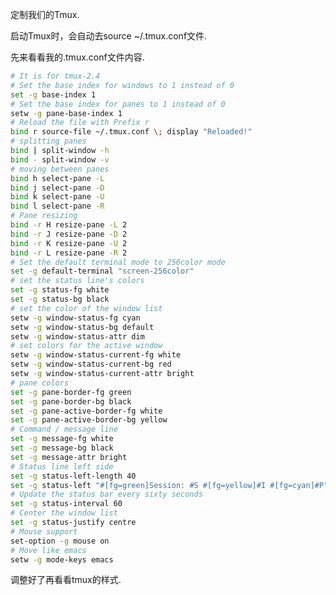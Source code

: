 #+OPTIONS: ^:nil
#+BEGIN_COMMENT
.. title: Tmux Introduction II
.. slug: 2017-12-09-tmux-part2
.. date: 2017-12-09 11:11:32 UTC+08:00
.. tag: 
.. category: misc
.. link:
.. description:
.. type: text
#+END_COMMENT

定制我们的Tmux.

启动Tmux时，会自动去source ~/.tmux.conf文件. 

先来看看我的.tmux.conf文件内容.

#+BEGIN_SRC sh
# It is for tmux-2.4
# Set the base index for windows to 1 instead of 0
set -g base-index 1
# Set the base index for panes to 1 instead of 0
setw -g pane-base-index 1
# Reload the file with Prefix r
bind r source-file ~/.tmux.conf \; display "Reloaded!"
# splitting panes
bind | split-window -h
bind - split-window -v
# moving between panes
bind h select-pane -L
bind j select-pane -D
bind k select-pane -U
bind l select-pane -R
# Pane resizing
bind -r H resize-pane -L 2
bind -r J resize-pane -D 2
bind -r K resize-pane -U 2
bind -r L resize-pane -R 2
# Set the default terminal mode to 256color mode
set -g default-terminal "screen-256color"
# set the status line's colors
set -g status-fg white
set -g status-bg black
# set the color of the window list
setw -g window-status-fg cyan
setw -g window-status-bg default
setw -g window-status-attr dim
# set colors for the active window
setw -g window-status-current-fg white
setw -g window-status-current-bg red
setw -g window-status-current-attr bright
# pane colors
set -g pane-border-fg green
set -g pane-border-bg black
set -g pane-active-border-fg white
set -g pane-active-border-bg yellow
# Command / message line
set -g message-fg white
set -g message-bg black
set -g message-attr bright
# Status line left side
set -g status-left-length 40
set -g status-left "#[fg=green]Session: #S #[fg=yellow]#I #[fg=cyan]#P"
# Update the status bar every sixty seconds
set -g status-interval 60
# Center the window list
set -g status-justify centre
# Mouse support
set-option -g mouse on
# Move like emacs
setw -g mode-keys emacs
#+END_SRC

调整好了再看看tmux的样式.

#+BEGIN_HTML
 <img src="../../images/tmuxconf.png" class="img-thumbnail" width="80%" >
#+END_HTML
